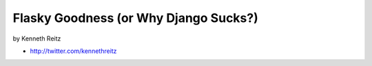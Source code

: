 =============================================
Flasky Goodness (or Why Django Sucks?)
=============================================

by Kenneth Reitz

* http://twitter.com/kennethreitz